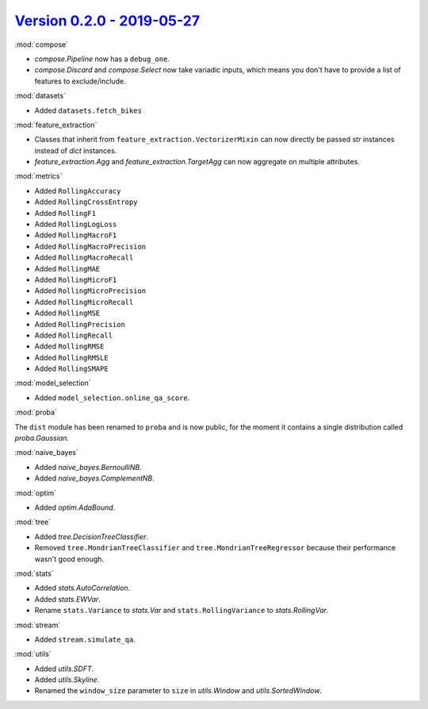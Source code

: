 `Version 0.2.0 - 2019-05-27 <https://pypi.org/project/creme/0.2.0/>`_
=====================================================================

:mod:`compose`

- `compose.Pipeline` now has a ``debug_one``.
- `compose.Discard` and `compose.Select` now take variadic inputs, which means you don't have to provide a list of features to exclude/include.

:mod:`datasets`

- Added ``datasets.fetch_bikes``

:mod:`feature_extraction`

- Classes that inherit from ``feature_extraction.VectorizerMixin`` can now directly be passed `str` instances instead of `dict` instances.
- `feature_extraction.Agg` and `feature_extraction.TargetAgg` can now aggregate on multiple attributes.

:mod:`metrics`

- Added ``RollingAccuracy``
- Added ``RollingCrossEntropy``
- Added ``RollingF1``
- Added ``RollingLogLoss``
- Added ``RollingMacroF1``
- Added ``RollingMacroPrecision``
- Added ``RollingMacroRecall``
- Added ``RollingMAE``
- Added ``RollingMicroF1``
- Added ``RollingMicroPrecision``
- Added ``RollingMicroRecall``
- Added ``RollingMSE``
- Added ``RollingPrecision``
- Added ``RollingRecall``
- Added ``RollingRMSE``
- Added ``RollingRMSLE``
- Added ``RollingSMAPE``

:mod:`model_selection`

- Added ``model_selection.online_qa_score``.

:mod:`proba`

The ``dist`` module has been renamed to ``proba`` and is now public, for the moment it contains a single distribution called `proba.Gaussian`.

:mod:`naive_bayes`

- Added `naive_bayes.BernoulliNB`.
- Added `naive_bayes.ComplementNB`.

:mod:`optim`

- Added `optim.AdaBound`.

:mod:`tree`

- Added `tree.DecisionTreeClassifier`.
- Removed ``tree.MondrianTreeClassifier`` and ``tree.MondrianTreeRegressor`` because their performance wasn't good enough.

:mod:`stats`

- Added `stats.AutoCorrelation`.
- Added `stats.EWVar`.
- Rename ``stats.Variance`` to `stats.Var` and ``stats.RollingVariance`` to `stats.RollingVar`.

:mod:`stream`

- Added ``stream.simulate_qa``.

:mod:`utils`

- Added `utils.SDFT`.
- Added `utils.Skyline`.
- Renamed the ``window_size`` parameter to ``size`` in `utils.Window` and `utils.SortedWindow`.
